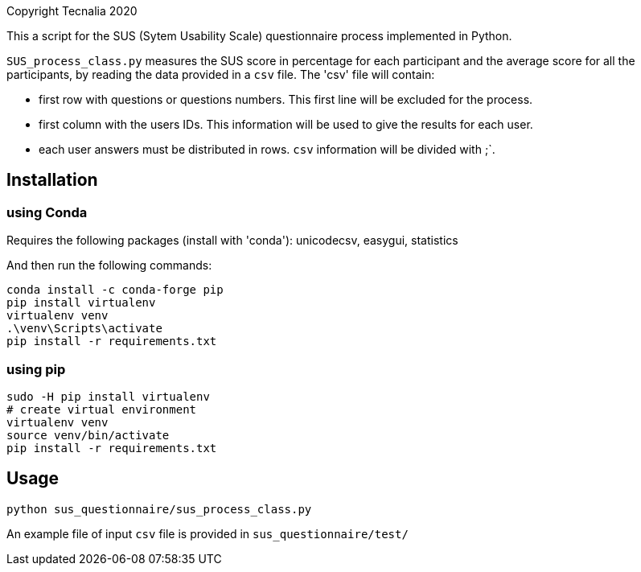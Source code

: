 Copyright Tecnalia 2020

This a script for the SUS (Sytem Usability Scale) questionnaire process implemented in Python.

`SUS_process_class.py` measures the SUS score in percentage for each participant and the average score for all the participants, by reading the data provided in a `csv` file.
The 'csv' file will contain:

- first row with questions or questions numbers.
  This first line will be excluded for the process.
- first column with the users IDs.
  This information will be used to give the results for each user.
- each user answers must be distributed in rows.
  `csv` information will be divided with ;`.

== Installation

=== using Conda
Requires the following packages (install with 'conda'): unicodecsv, easygui, statistics

And then run the following commands:

[source, shell]
----
conda install -c conda-forge pip
pip install virtualenv
virtualenv venv
.\venv\Scripts\activate
pip install -r requirements.txt
----

=== using pip

[source, shell]
----
sudo -H pip install virtualenv
# create virtual environment
virtualenv venv
source venv/bin/activate
pip install -r requirements.txt
----

== Usage

[source, shell]
----
python sus_questionnaire/sus_process_class.py
----

An example file of input `csv` file is provided in `sus_questionnaire/test/`



